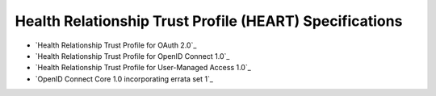 Health Relationship Trust Profile (HEART) Specifications
========================================================

- `Health Relationship Trust Profile for OAuth 2.0`_
- `Health Relationship Trust Profile for OpenID Connect 1.0`_
- `Health Relationship Trust Profile for User-Managed Access 1.0`_
- `OpenID Connect Core 1.0 incorporating errata set 1`_
